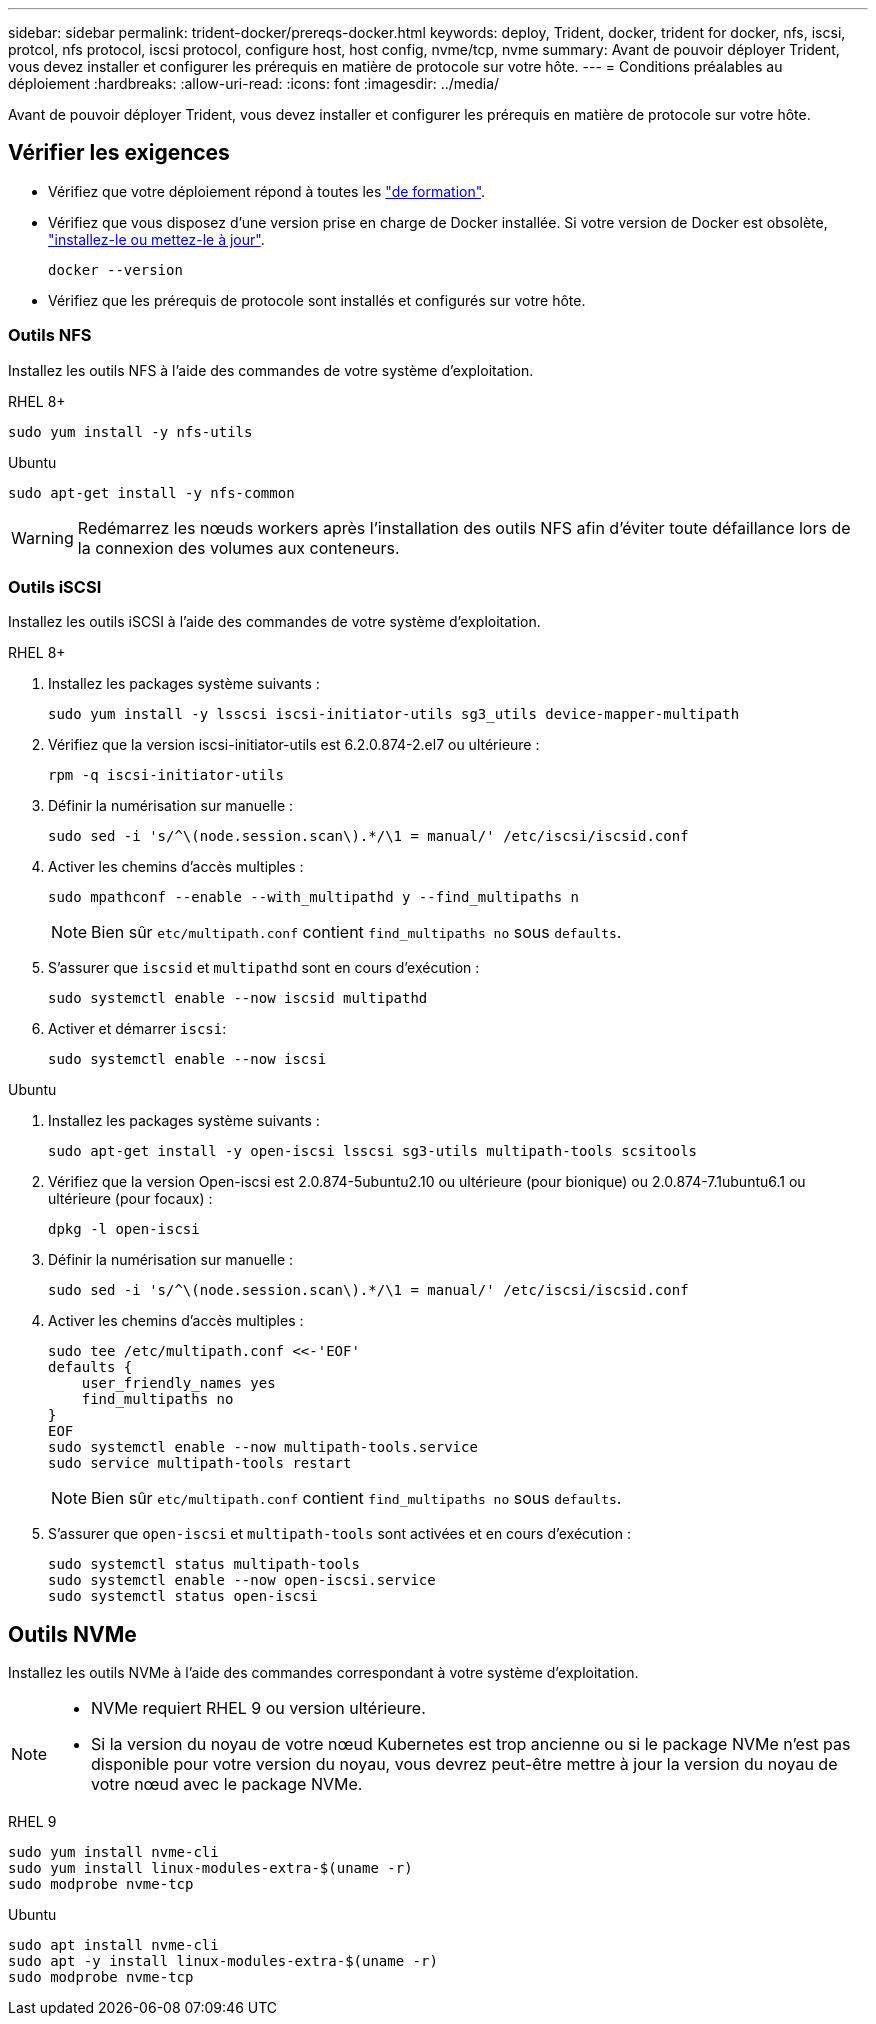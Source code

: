 ---
sidebar: sidebar 
permalink: trident-docker/prereqs-docker.html 
keywords: deploy, Trident, docker, trident for docker, nfs, iscsi, protcol, nfs protocol, iscsi protocol, configure host, host config, nvme/tcp, nvme 
summary: Avant de pouvoir déployer Trident, vous devez installer et configurer les prérequis en matière de protocole sur votre hôte. 
---
= Conditions préalables au déploiement
:hardbreaks:
:allow-uri-read: 
:icons: font
:imagesdir: ../media/


[role="lead"]
Avant de pouvoir déployer Trident, vous devez installer et configurer les prérequis en matière de protocole sur votre hôte.



== Vérifier les exigences

* Vérifiez que votre déploiement répond à toutes les link:../trident-get-started/requirements.html["de formation"].
* Vérifiez que vous disposez d'une version prise en charge de Docker installée. Si votre version de Docker est obsolète, https://docs.docker.com/engine/install/["installez-le ou mettez-le à jour"^].
+
[listing]
----
docker --version
----
* Vérifiez que les prérequis de protocole sont installés et configurés sur votre hôte.




=== Outils NFS

Installez les outils NFS à l'aide des commandes de votre système d'exploitation.

[role="tabbed-block"]
====
.RHEL 8+
--
[listing]
----
sudo yum install -y nfs-utils
----
--
.Ubuntu
--
[listing]
----
sudo apt-get install -y nfs-common
----
--
====

WARNING: Redémarrez les nœuds workers après l'installation des outils NFS afin d'éviter toute défaillance lors de la connexion des volumes aux conteneurs.



=== Outils iSCSI

Installez les outils iSCSI à l'aide des commandes de votre système d'exploitation.

[role="tabbed-block"]
====
.RHEL 8+
--
. Installez les packages système suivants :
+
[listing]
----
sudo yum install -y lsscsi iscsi-initiator-utils sg3_utils device-mapper-multipath
----
. Vérifiez que la version iscsi-initiator-utils est 6.2.0.874-2.el7 ou ultérieure :
+
[listing]
----
rpm -q iscsi-initiator-utils
----
. Définir la numérisation sur manuelle :
+
[listing]
----
sudo sed -i 's/^\(node.session.scan\).*/\1 = manual/' /etc/iscsi/iscsid.conf
----
. Activer les chemins d'accès multiples :
+
[listing]
----
sudo mpathconf --enable --with_multipathd y --find_multipaths n
----
+

NOTE: Bien sûr `etc/multipath.conf` contient `find_multipaths no` sous `defaults`.

. S'assurer que `iscsid` et `multipathd` sont en cours d'exécution :
+
[listing]
----
sudo systemctl enable --now iscsid multipathd
----
. Activer et démarrer `iscsi`:
+
[listing]
----
sudo systemctl enable --now iscsi
----


--
.Ubuntu
--
. Installez les packages système suivants :
+
[listing]
----
sudo apt-get install -y open-iscsi lsscsi sg3-utils multipath-tools scsitools
----
. Vérifiez que la version Open-iscsi est 2.0.874-5ubuntu2.10 ou ultérieure (pour bionique) ou 2.0.874-7.1ubuntu6.1 ou ultérieure (pour focaux) :
+
[listing]
----
dpkg -l open-iscsi
----
. Définir la numérisation sur manuelle :
+
[listing]
----
sudo sed -i 's/^\(node.session.scan\).*/\1 = manual/' /etc/iscsi/iscsid.conf
----
. Activer les chemins d'accès multiples :
+
[listing]
----
sudo tee /etc/multipath.conf <<-'EOF'
defaults {
    user_friendly_names yes
    find_multipaths no
}
EOF
sudo systemctl enable --now multipath-tools.service
sudo service multipath-tools restart
----
+

NOTE: Bien sûr `etc/multipath.conf` contient `find_multipaths no` sous `defaults`.

. S'assurer que `open-iscsi` et `multipath-tools` sont activées et en cours d'exécution :
+
[listing]
----
sudo systemctl status multipath-tools
sudo systemctl enable --now open-iscsi.service
sudo systemctl status open-iscsi
----


--
====


== Outils NVMe

Installez les outils NVMe à l'aide des commandes correspondant à votre système d'exploitation.

[NOTE]
====
* NVMe requiert RHEL 9 ou version ultérieure.
* Si la version du noyau de votre nœud Kubernetes est trop ancienne ou si le package NVMe n'est pas disponible pour votre version du noyau, vous devrez peut-être mettre à jour la version du noyau de votre nœud avec le package NVMe.


====
[role="tabbed-block"]
====
.RHEL 9
--
[listing]
----
sudo yum install nvme-cli
sudo yum install linux-modules-extra-$(uname -r)
sudo modprobe nvme-tcp
----
--
.Ubuntu
--
[listing]
----
sudo apt install nvme-cli
sudo apt -y install linux-modules-extra-$(uname -r)
sudo modprobe nvme-tcp
----
--
====